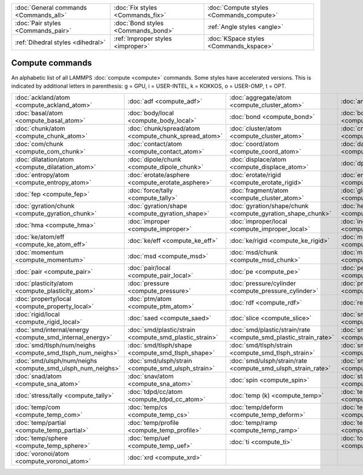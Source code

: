 +----------------------------------------+------------------------------------+------------------------------------------+
| :doc:`General commands <Commands_all>` | :doc:`Fix styles <Commands_fix>`   | :doc:`Compute styles <Commands_compute>` |
+----------------------------------------+------------------------------------+------------------------------------------+
| :doc:`Pair styles <Commands_pair>`     | :doc:`Bond styles <Commands_bond>` | :ref:`Angle styles <angle>`              |
+----------------------------------------+------------------------------------+------------------------------------------+
| :ref:`Dihedral styles <dihedral>`      | :ref:`Improper styles <improper>`  | :doc:`KSpace styles <Commands_kspace>`   |
+----------------------------------------+------------------------------------+------------------------------------------+

Compute commands
================

An alphabetic list of all LAMMPS :doc:`compute <compute>` commands.
Some styles have accelerated versions.  This is indicated by
additional letters in parenthesis: g = GPU, i = USER-INTEL, k =
KOKKOS, o = USER-OMP, t = OPT.

+------------------------------------------------------------+--------------------------------------------------------+------------------------------------------------------------------+--------------------------------------------------------------+----------------------------------------------------------+--------------------------------------------------------------+
| :doc:`ackland/atom <compute_ackland_atom>`                 | :doc:`adf <compute_adf>`                               | :doc:`aggregate/atom <compute_cluster_atom>`                     | :doc:`angle <compute_angle>`                                 | :doc:`angle/local <compute_angle_local>`                 | :doc:`angmom/chunk <compute_angmom_chunk>`                   |
+------------------------------------------------------------+--------------------------------------------------------+------------------------------------------------------------------+--------------------------------------------------------------+----------------------------------------------------------+--------------------------------------------------------------+
| :doc:`basal/atom <compute_basal_atom>`                     | :doc:`body/local <compute_body_local>`                 | :doc:`bond <compute_bond>`                                       | :doc:`bond/local <compute_bond_local>`                       | :doc:`centro/atom <compute_centro_atom>`                 | :doc:`centroid/stress/atom <compute_stress_atom>`            |
+------------------------------------------------------------+--------------------------------------------------------+------------------------------------------------------------------+--------------------------------------------------------------+----------------------------------------------------------+--------------------------------------------------------------+
| :doc:`chunk/atom <compute_chunk_atom>`                     | :doc:`chunk/spread/atom <compute_chunk_spread_atom>`   | :doc:`cluster/atom <compute_cluster_atom>`                       | :doc:`cna/atom <compute_cna_atom>`                           | :doc:`cnp/atom <compute_cnp_atom>`                       | :doc:`com <compute_com>`                                     |
+------------------------------------------------------------+--------------------------------------------------------+------------------------------------------------------------------+--------------------------------------------------------------+----------------------------------------------------------+--------------------------------------------------------------+
| :doc:`com/chunk <compute_com_chunk>`                       | :doc:`contact/atom <compute_contact_atom>`             | :doc:`coord/atom <compute_coord_atom>`                           | :doc:`damage/atom <compute_damage_atom>`                     | :doc:`dihedral <compute_dihedral>`                       | :doc:`dihedral/local <compute_dihedral_local>`               |
+------------------------------------------------------------+--------------------------------------------------------+------------------------------------------------------------------+--------------------------------------------------------------+----------------------------------------------------------+--------------------------------------------------------------+
| :doc:`dilatation/atom <compute_dilatation_atom>`           | :doc:`dipole/chunk <compute_dipole_chunk>`             | :doc:`displace/atom <compute_displace_atom>`                     | :doc:`dpd <compute_dpd>`                                     | :doc:`dpd/atom <compute_dpd_atom>`                       | :doc:`edpd/temp/atom <compute_edpd_temp_atom>`               |
+------------------------------------------------------------+--------------------------------------------------------+------------------------------------------------------------------+--------------------------------------------------------------+----------------------------------------------------------+--------------------------------------------------------------+
| :doc:`entropy/atom <compute_entropy_atom>`                 | :doc:`erotate/asphere <compute_erotate_asphere>`       | :doc:`erotate/rigid <compute_erotate_rigid>`                     | :doc:`erotate/sphere <compute_erotate_sphere>`               | :doc:`erotate/sphere/atom <compute_erotate_sphere_atom>` | :doc:`event/displace <compute_event_displace>`               |
+------------------------------------------------------------+--------------------------------------------------------+------------------------------------------------------------------+--------------------------------------------------------------+----------------------------------------------------------+--------------------------------------------------------------+
| :doc:`fep <compute_fep>`                                   | :doc:`force/tally <compute_tally>`                     | :doc:`fragment/atom <compute_cluster_atom>`                      | :doc:`global/atom <compute_global_atom>`                     | :doc:`group/group <compute_group_group>`                 | :doc:`gyration <compute_gyration>`                           |
+------------------------------------------------------------+--------------------------------------------------------+------------------------------------------------------------------+--------------------------------------------------------------+----------------------------------------------------------+--------------------------------------------------------------+
| :doc:`gyration/chunk <compute_gyration_chunk>`             | :doc:`gyration/shape <compute_gyration_shape>`         | :doc:`gyration/shape/chunk <compute_gyration_shape_chunk>`       | :doc:`heat/flux <compute_heat_flux>`                         | :doc:`heat/flux/tally <compute_tally>`                   | :doc:`hexorder/atom <compute_hexorder_atom>`                 |
+------------------------------------------------------------+--------------------------------------------------------+------------------------------------------------------------------+--------------------------------------------------------------+----------------------------------------------------------+--------------------------------------------------------------+
| :doc:`hma <compute_hma>`                                   | :doc:`improper <compute_improper>`                     | :doc:`improper/local <compute_improper_local>`                   | :doc:`inertia/chunk <compute_inertia_chunk>`                 | :doc:`ke <compute_ke>`                                   | :doc:`ke/atom <compute_ke_atom>`                             |
+------------------------------------------------------------+--------------------------------------------------------+------------------------------------------------------------------+--------------------------------------------------------------+----------------------------------------------------------+--------------------------------------------------------------+
| :doc:`ke/atom/eff <compute_ke_atom_eff>`                   | :doc:`ke/eff <compute_ke_eff>`                         | :doc:`ke/rigid <compute_ke_rigid>`                               | :doc:`meso/e/atom <compute_meso_e_atom>`                     | :doc:`meso/rho/atom <compute_meso_rho_atom>`             | :doc:`meso/t/atom <compute_meso_t_atom>`                     |
+------------------------------------------------------------+--------------------------------------------------------+------------------------------------------------------------------+--------------------------------------------------------------+----------------------------------------------------------+--------------------------------------------------------------+
| :doc:`momentum <compute_momentum>`                         | :doc:`msd <compute_msd>`                               | :doc:`msd/chunk <compute_msd_chunk>`                             | :doc:`msd/nongauss <compute_msd_nongauss>`                   | :doc:`omega/chunk <compute_omega_chunk>`                 | :doc:`orientorder/atom <compute_orientorder_atom>`           |
+------------------------------------------------------------+--------------------------------------------------------+------------------------------------------------------------------+--------------------------------------------------------------+----------------------------------------------------------+--------------------------------------------------------------+
| :doc:`pair <compute_pair>`                                 | :doc:`pair/local <compute_pair_local>`                 | :doc:`pe <compute_pe>`                                           | :doc:`pe/atom <compute_pe_atom>`                             | :doc:`pe/mol/tally <compute_tally>`                      | :doc:`pe/tally <compute_tally>`                              |
+------------------------------------------------------------+--------------------------------------------------------+------------------------------------------------------------------+--------------------------------------------------------------+----------------------------------------------------------+--------------------------------------------------------------+
| :doc:`plasticity/atom <compute_plasticity_atom>`           | :doc:`pressure <compute_pressure>`                     | :doc:`pressure/cylinder <compute_pressure_cylinder>`             | :doc:`pressure/uef <compute_pressure_uef>`                   | :doc:`property/atom <compute_property_atom>`             | :doc:`property/chunk <compute_property_chunk>`               |
+------------------------------------------------------------+--------------------------------------------------------+------------------------------------------------------------------+--------------------------------------------------------------+----------------------------------------------------------+--------------------------------------------------------------+
| :doc:`property/local <compute_property_local>`             | :doc:`ptm/atom <compute_ptm_atom>`                     | :doc:`rdf <compute_rdf>`                                         | :doc:`reduce <compute_reduce>`                               | :doc:`reduce/chunk <compute_reduce_chunk>`               | :doc:`reduce/region <compute_reduce>`                        |
+------------------------------------------------------------+--------------------------------------------------------+------------------------------------------------------------------+--------------------------------------------------------------+----------------------------------------------------------+--------------------------------------------------------------+
| :doc:`rigid/local <compute_rigid_local>`                   | :doc:`saed <compute_saed>`                             | :doc:`slice <compute_slice>`                                     | :doc:`smd/contact/radius <compute_smd_contact_radius>`       | :doc:`smd/damage <compute_smd_damage>`                   | :doc:`smd/hourglass/error <compute_smd_hourglass_error>`     |
+------------------------------------------------------------+--------------------------------------------------------+------------------------------------------------------------------+--------------------------------------------------------------+----------------------------------------------------------+--------------------------------------------------------------+
| :doc:`smd/internal/energy <compute_smd_internal_energy>`   | :doc:`smd/plastic/strain <compute_smd_plastic_strain>` | :doc:`smd/plastic/strain/rate <compute_smd_plastic_strain_rate>` | :doc:`smd/rho <compute_smd_rho>`                             | :doc:`smd/tlsph/defgrad <compute_smd_tlsph_defgrad>`     | :doc:`smd/tlsph/dt <compute_smd_tlsph_dt>`                   |
+------------------------------------------------------------+--------------------------------------------------------+------------------------------------------------------------------+--------------------------------------------------------------+----------------------------------------------------------+--------------------------------------------------------------+
| :doc:`smd/tlsph/num/neighs <compute_smd_tlsph_num_neighs>` | :doc:`smd/tlsph/shape <compute_smd_tlsph_shape>`       | :doc:`smd/tlsph/strain <compute_smd_tlsph_strain>`               | :doc:`smd/tlsph/strain/rate <compute_smd_tlsph_strain_rate>` | :doc:`smd/tlsph/stress <compute_smd_tlsph_stress>`       | :doc:`smd/triangle/vertices <compute_smd_triangle_vertices>` |
+------------------------------------------------------------+--------------------------------------------------------+------------------------------------------------------------------+--------------------------------------------------------------+----------------------------------------------------------+--------------------------------------------------------------+
| :doc:`smd/ulsph/num/neighs <compute_smd_ulsph_num_neighs>` | :doc:`smd/ulsph/strain <compute_smd_ulsph_strain>`     | :doc:`smd/ulsph/strain/rate <compute_smd_ulsph_strain_rate>`     | :doc:`smd/ulsph/stress <compute_smd_ulsph_stress>`           | :doc:`smd/vol <compute_smd_vol>`                         | :doc:`sna/atom <compute_sna_atom>`                           |
+------------------------------------------------------------+--------------------------------------------------------+------------------------------------------------------------------+--------------------------------------------------------------+----------------------------------------------------------+--------------------------------------------------------------+
| :doc:`snad/atom <compute_sna_atom>`                        | :doc:`snav/atom <compute_sna_atom>`                    | :doc:`spin <compute_spin>`                                       | :doc:`stress/atom <compute_stress_atom>`                     | :doc:`stress/mop <compute_stress_mop>`                   | :doc:`stress/mop/profile <compute_stress_mop>`               |
+------------------------------------------------------------+--------------------------------------------------------+------------------------------------------------------------------+--------------------------------------------------------------+----------------------------------------------------------+--------------------------------------------------------------+
| :doc:`stress/tally <compute_tally>`                        | :doc:`tdpd/cc/atom <compute_tdpd_cc_atom>`             | :doc:`temp (k) <compute_temp>`                                   | :doc:`temp/asphere <compute_temp_asphere>`                   | :doc:`temp/body <compute_temp_body>`                     | :doc:`temp/chunk <compute_temp_chunk>`                       |
+------------------------------------------------------------+--------------------------------------------------------+------------------------------------------------------------------+--------------------------------------------------------------+----------------------------------------------------------+--------------------------------------------------------------+
| :doc:`temp/com <compute_temp_com>`                         | :doc:`temp/cs <compute_temp_cs>`                       | :doc:`temp/deform <compute_temp_deform>`                         | :doc:`temp/deform/eff <compute_temp_deform_eff>`             | :doc:`temp/drude <compute_temp_drude>`                   | :doc:`temp/eff <compute_temp_eff>`                           |
+------------------------------------------------------------+--------------------------------------------------------+------------------------------------------------------------------+--------------------------------------------------------------+----------------------------------------------------------+--------------------------------------------------------------+
| :doc:`temp/partial <compute_temp_partial>`                 | :doc:`temp/profile <compute_temp_profile>`             | :doc:`temp/ramp <compute_temp_ramp>`                             | :doc:`temp/region <compute_temp_region>`                     | :doc:`temp/region/eff <compute_temp_region_eff>`         | :doc:`temp/rotate <compute_temp_rotate>`                     |
+------------------------------------------------------------+--------------------------------------------------------+------------------------------------------------------------------+--------------------------------------------------------------+----------------------------------------------------------+--------------------------------------------------------------+
| :doc:`temp/sphere <compute_temp_sphere>`                   | :doc:`temp/uef <compute_temp_uef>`                     | :doc:`ti <compute_ti>`                                           | :doc:`torque/chunk <compute_torque_chunk>`                   | :doc:`vacf <compute_vacf>`                               | :doc:`vcm/chunk <compute_vcm_chunk>`                         |
+------------------------------------------------------------+--------------------------------------------------------+------------------------------------------------------------------+--------------------------------------------------------------+----------------------------------------------------------+--------------------------------------------------------------+
| :doc:`voronoi/atom <compute_voronoi_atom>`                 | :doc:`xrd <compute_xrd>`                               |                                                                  |                                                              |                                                          |                                                              |
+------------------------------------------------------------+--------------------------------------------------------+------------------------------------------------------------------+--------------------------------------------------------------+----------------------------------------------------------+--------------------------------------------------------------+


.. _lws: http://lammps.sandia.gov
.. _ld: Manual.html
.. _lc: Commands_all.html
